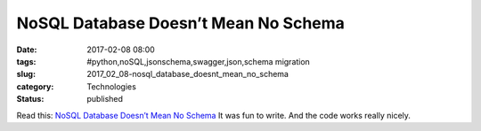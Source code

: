 NoSQL Database Doesn’t Mean No Schema
=====================================

:date: 2017-02-08 08:00
:tags: #python,noSQL,jsonschema,swagger,json,schema migration
:slug: 2017_02_08-nosql_database_doesnt_mean_no_schema
:category: Technologies
:status: published

Read this: `NoSQL Database Doesn’t Mean No
Schema <https://medium.com/capital-one-developers/nosql-database-doesnt-mean-no-schema-a824d591034e>`__
It was fun to write. And the code works really nicely.





